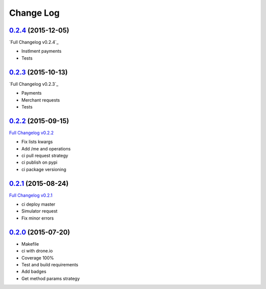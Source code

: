 Change Log
==========

`0.2.4`_ (2015-12-05)
---------------------

`Full Changelog v0.2.4`_

* Instlment payments
* Tests

`0.2.3`_ (2015-10-13)
---------------------

`Full Changelog v0.2.3`_

* Payments
* Merchant requests
* Tests

`0.2.2`_ (2015-09-15)
---------------------

`Full Changelog v0.2.2`_

* Fix lists kwargs
* Add /me and operations
* ci pull request strategy
* ci publish on pypi
* ci package versioning

`0.2.1`_ (2015-08-24)
---------------------

`Full Changelog v0.2.1`_

* ci deploy master
* Simulator request
* Fix minor errors

`0.2.0`_ (2015-07-20)
---------------------

* Makefile
* ci with drone.io
* Coverage 100%
* Test and build requirements
* Add badges
* Get method params strategy

.. _0.2.0: https://github.com/aplazame/aplazame-sdk/tree/v0.2.0
.. _0.2.1: https://github.com/aplazame/aplazame-sdk/tree/v0.2.1
.. _0.2.2: https://github.com/aplazame/aplazame-sdk/tree/v0.2.2
.. _0.2.3: https://github.com/aplazame/aplazame-sdk/tree/v0.2.3
.. _0.2.4: https://github.com/aplazame/aplazame-sdk/tree/v0.2.3
.. _Full Changelog v0.2.1: https://github.com/aplazame/aplazame-sdk/compare/v0.2.0...v0.2.1
.. _Full Changelog v0.2.2: https://github.com/aplazame/aplazame-sdk/compare/v0.2.1...v0.2.2
.. _Full Changelog v0.2.3: https://github.com/aplazame/aplazame-sdk/compare/v0.2.2...v0.2.3
.. _Full Changelog v0.2.3: https://github.com/aplazame/aplazame-sdk/compare/v0.2.3...v0.2.4
